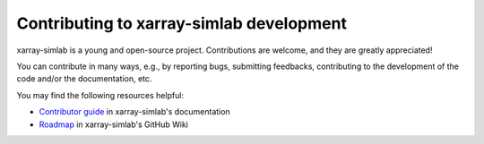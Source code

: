 Contributing to xarray-simlab development
=========================================

xarray-simlab is a young and open-source project. Contributions are
welcome, and they are greatly appreciated!

You can contribute in many ways, e.g., by reporting bugs, submitting
feedbacks, contributing to the development of the code and/or the
documentation, etc.

You may find the following resources helpful:

- `Contributor guide`_ in xarray-simlab's documentation
- `Roadmap`_ in xarray-simlab's GitHub Wiki

.. _`Contributor guide`: http://xarray-simlab.readthedocs.io/en/latest/develop.html
.. _`Roadmap`: https://github.com/benbovy/xarray-simlab/wiki/Roadmap
